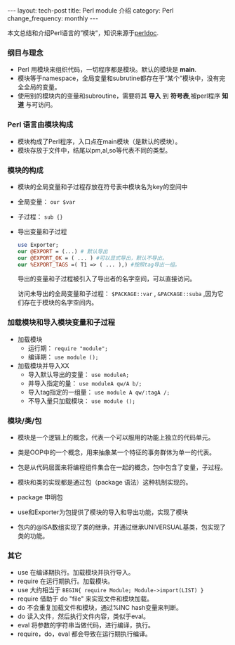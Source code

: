 #+begin_html
---
layout: tech-post
title: Perl module 介绍
category: Perl
change_frequency: monthly
---
#+end_html

本文总结和介绍Perl语言的”模块“，知识来源于[[http://perldoc.perl.org/perlmod.html][perldoc]].

*** 纲目与理念
    - Perl 用模块来组织代码，一切程序都是模块。默认的模块是 *main*.
    - 模块等于namespace，全局变量和subrutine都存在于“某个”模块中，没有完全全局的变量。
    - 使用别的模块内的变量和subroutine，需要将其 *导入* 到 *符号表*,被perl程序 *知道* 与可访问。
*** Perl 语言由模块构成
    - 模块构成了Perl程序，入口点在main模块（是默认的模块）。
    - 模块存放于文件中，结尾以pm,al,so等代表不同的类型。
*** 模块的构成
    - 模块的全局变量和子过程存放在符号表中模块名为key的空间中
    - 全局变量： =our $var=
    - 子过程： =sub {}=
    - 导出变量和子过程
      #+begin_src perl
      use Exporter;
      our @EXPORT = (...) # 默认导出
      our @EXPORT_OK = ( ... ) #可以显式导出，默认不导出。
      our %EXPORT_TAGS =( T1 => ( ... ),) #按照tag导出一组。
      #+end_src
      导出的变量和子过程被引入了导出者的名字空间，可以直接访问。
      
      访问未导出的全局变量和子过程： =$PACKAGE::var= , =&PACKAGE::suba= ,因为它们存在于模块的名字空间内。
*** 加载模块和导入模块变量和子过程
    - 加载模块
      - 运行期： =require "module";=
      - 编译期： =use module ();=
    - 加载模块并导入XX
      - 导入默认导出的变量： =use moduleA;=
      - 并导入指定的量： =use moduleA qw/A b/;=
      - 导入tag指定的一组量： =use module A qw/:tagA /;=
      - 不导入量只加载模块： =use module ();=
*** 模块/类/包
    - 模块是一个逻辑上的概念，代表一个可以服用的功能上独立的代码单元。
    - 类是OOP中的一个概念，用来抽象某一个特征的事务群体为单一的代表。
    - 包是从代码层面来将编程组件集合在一起的概念，包中包含了变量，子过程。

    - 模块和类的实现都是通过包（package 语法）这种机制实现的。
    - package 申明包
    - use和Exporter为包提供了模块的导入和导出功能，实现了模块
    - 包内的@ISA数组实现了类的继承，并通过继承UNIVERSUAL基类，包实现了类的功能。
*** 其它
    - use 在编译期执行。加载模块并执行导入。
    - require 在运行期执行。加载模块。
    - use 大约相当于 =BEGIN{ require Module; Module->import(LIST) }=
    - require 借助于 do "file" 来实现文件和模块加载。
    - do 不会重复加载文件和模块，通过%INC hash变量来判断。
    - do 读入文件，然后执行文件内容，类似于eval。
    - eval 将参数的字符串当做代码，进行编译，执行。
    - require，do，eval 都会导致在运行期执行编译。
